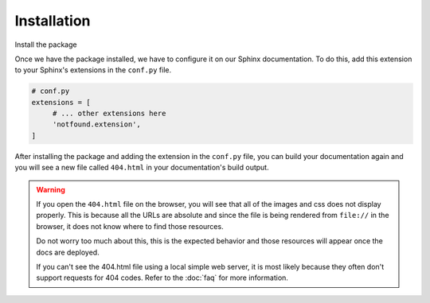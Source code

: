 Installation
============

Install the package

.. tabs::

   .. tab:: from PyPI

      .. prompt:: bash

         pip install sphinx-notfound-page

   .. tab:: from GitHub

      .. prompt:: bash

         pip install git+https://github.com/readthedocs/sphinx-notfound-page


Once we have the package installed,
we have to configure it on our Sphinx documentation.
To do this, add this extension to your Sphinx's extensions in the ``conf.py`` file.

.. code-block:: python

   # conf.py
   extensions = [
        # ... other extensions here
        'notfound.extension',
   ]


After installing the package and adding the extension in the ``conf.py`` file,
you can build your documentation again and you will see a new file called ``404.html`` in your documentation's build output.


.. warning::

   If you open the ``404.html`` file on the browser,
   you will see that all of the images and css does not display properly.
   This is because all the URLs are absolute and since the file is being rendered from ``file://`` in the browser,
   it does not know where to find those resources.

   Do not worry too much about this, this is the expected behavior and those resources will appear once the docs are deployed.

   If you can't see the 404.html file using a local simple web server, it is
   most likely because they often don't support requests for 404 codes. Refer to
   the :doc:`faq` for more information.
